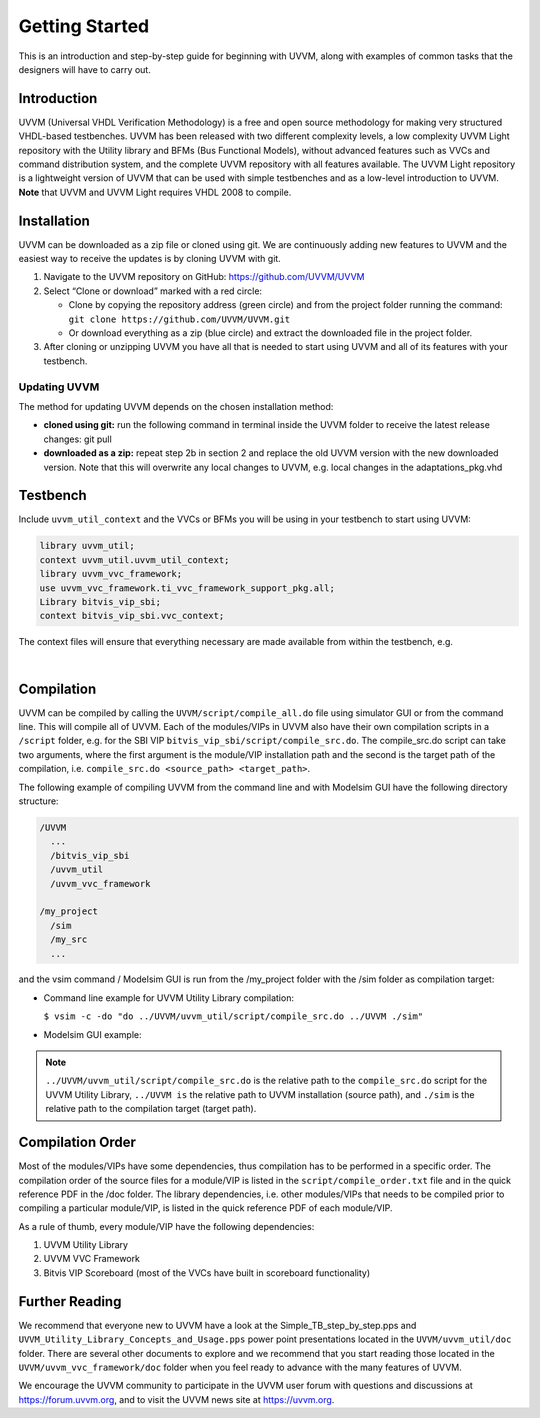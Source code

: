 .. _getting_started:

#######################################################################################################################
Getting Started
#######################################################################################################################

This is an introduction and step-by-step guide for beginning with UVVM, along with examples of common tasks that the
designers will have to carry out.


***********************************************************************************************************************	     
Introduction
***********************************************************************************************************************

UVVM (Universal VHDL Verification Methodology) is a free and open source methodology for making very structured
VHDL-based testbenches. UVVM has been released with two different complexity levels, a low complexity UVVM Light
repository with the Utility library and BFMs (Bus Functional Models), without advanced features such as VVCs and
command distribution system, and the complete UVVM repository with all features available.
The UVVM Light repository is a lightweight version of UVVM that can be used with simple testbenches and as a low-level
introduction to UVVM.
**Note** that UVVM and UVVM Light requires VHDL 2008 to compile.


***********************************************************************************************************************	     
Installation
***********************************************************************************************************************


UVVM can be downloaded as a zip file or cloned using git. We are continuously adding new features to UVVM and the
easiest way to receive the updates is by cloning UVVM with git.


#. Navigate to the UVVM repository on GitHub: https://github.com/UVVM/UVVM

#. Select “Clone or download” marked with a red circle:
   
   * Clone by copying the repository address (green circle) and from the project folder running the
     command: ``git clone https://github.com/UVVM/UVVM.git``
     
   * Or download everything as a zip (blue circle) and extract the downloaded file in the project folder.

#. After cloning or unzipping UVVM you have all that is needed to start using UVVM and all of its features with
   your testbench.


.. figure:: images/uvvm_getting_started/clone_download_instructions.png
  :width: 700
  :align: center
  :alt: UVVM on GitHub


   
Updating UVVM
=============

The method for updating UVVM depends on the chosen installation method:

* **cloned using git:**
  run the following command in terminal inside the UVVM folder to receive the latest release changes: git pull

* **downloaded as a zip:**
  repeat step 2b in section 2 and replace the old UVVM version with the new downloaded version.
  Note that this will overwrite any local changes to UVVM, e.g. local changes in the adaptations_pkg.vhd


***********************************************************************************************************************	     
Testbench
***********************************************************************************************************************

Include ``uvvm_util_context`` and the VVCs or BFMs you will be using in your testbench to start using UVVM:

.. code-block:: vhdl
		
   library uvvm_util;
   context uvvm_util.uvvm_util_context;
   library uvvm_vvc_framework;
   use uvvm_vvc_framework.ti_vvc_framework_support_pkg.all;
   Library bitvis_vip_sbi;
   context bitvis_vip_sbi.vvc_context;


The context files will ensure that everything necessary are made available from within the testbench, e.g.
   
.. image:: images/uvvm_getting_started/testbench_with_sbi_vvc.png
  :width: 500
  :name: testbench_example
  :align: left


|  

***********************************************************************************************************************	     
Compilation
***********************************************************************************************************************
	  
UVVM can be compiled by calling the ``UVVM/script/compile_all.do`` file using simulator GUI or from the command line. 
This will compile all of UVVM. Each of the modules/VIPs in UVVM also have their own compilation scripts in a ``/script`` 
folder, e.g. for the SBI VIP ``bitvis_vip_sbi/script/compile_src.do``. The compile_src.do script can take two arguments, 
where the first argument is the module/VIP installation path and the second is the target path of the compilation,
i.e. ``compile_src.do <source_path> <target_path>``.

The following example of compiling UVVM from the command line and with Modelsim GUI have the following directory structure:

.. code-block:: console

  /UVVM 
    ...
    /bitvis_vip_sbi 
    /uvvm_util 
    /uvvm_vvc_framework

  /my_project 
    /sim
    /my_src 
    ...


and the vsim command / Modelsim GUI is run from the /my_project folder with the /sim folder as compilation target:

* Command line example for UVVM Utility Library compilation:
  
  ``$ vsim -c -do "do ../UVVM/uvvm_util/script/compile_src.do ../UVVM ./sim"``

* Modelsim GUI example:

.. image:: images/uvvm_getting_started/modelsim_gui_compilation.png
  :width: 500
  :name: modelsim_gui
  :align: left



.. note::
  ``../UVVM/uvvm_util/script/compile_src.do`` is the relative path to the ``compile_src.do`` script for the UVVM 
  Utility Library, ``../UVVM is`` the relative path to UVVM installation (source path), and ``./sim`` is the relative 
  path to the compilation target (target path).


***********************************************************************************************************************	     
Compilation Order
***********************************************************************************************************************
  
Most of the modules/VIPs have some dependencies, thus compilation has to be performed in a specific order. The 
compilation order of the source files for a module/VIP is listed in the ``script/compile_order.txt`` file and in 
the quick reference PDF in the /doc folder. The library dependencies, i.e. other modules/VIPs that needs to be 
compiled prior to compiling a particular module/VIP, is listed in the quick reference PDF of each module/VIP.

As a rule of thumb, every module/VIP have the following dependencies:

#. UVVM Utility Library
#. UVVM VVC Framework
#. Bitvis VIP Scoreboard (most of the VVCs have built in scoreboard functionality)


***********************************************************************************************************************
Further Reading
***********************************************************************************************************************

We recommend that everyone new to UVVM have a look at the Simple_TB_step_by_step.pps and 
``UVVM_Utility_Library_Concepts_and_Usage.pps`` power point presentations located in the ``UVVM/uvvm_util/doc`` folder. 
There are several other documents to explore and we recommend that you start reading those located in the 
``UVVM/uvvm_vvc_framework/doc`` folder when you feel ready to advance with the many features of UVVM.

We encourage the UVVM community to participate in the UVVM user forum with questions and discussions at 
https://forum.uvvm.org, and to visit the UVVM news site at https://uvvm.org.

